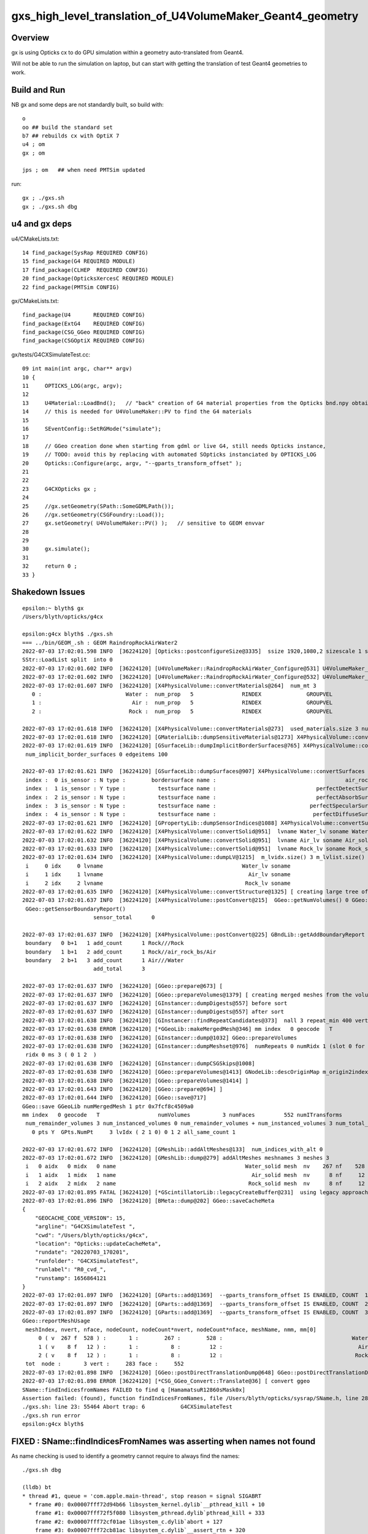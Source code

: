gxs_high_level_translation_of_U4VolumeMaker_Geant4_geometry
=============================================================

Overview
----------

gx is using Opticks cx to do GPU simulation within a geometry auto-translated from Geant4. 

Will not be able to run the simulation on laptop, but can start with getting the translation 
of test Geant4 geometries to work.


Build and Run
---------------

NB gx and some deps are not standardly built, so build with::

    o
    oo ## build the standard set 
    b7 ## rebuilds cx with OptiX 7
    u4 ; om 
    gx ; om 

    jps ; om   ## when need PMTSim updated 


run::

    gx ; ./gxs.sh 
    gx ; ./gxs.sh dbg 



u4 and gx deps
-----------------

u4/CMakeLists.txt::

     14 find_package(SysRap REQUIRED CONFIG)
     15 find_package(G4 REQUIRED MODULE)
     17 find_package(CLHEP  REQUIRED CONFIG)
     20 find_package(OpticksXercesC REQUIRED MODULE)
     22 find_package(PMTSim CONFIG)

gx/CMakeLists.txt::

    find_package(U4       REQUIRED CONFIG)
    find_package(ExtG4    REQUIRED CONFIG)
    find_package(CSG_GGeo REQUIRED CONFIG)
    find_package(CSGOptiX REQUIRED CONFIG)

gx/tests/G4CXSimulateTest.cc::

     09 int main(int argc, char** argv)
     10 {
     11     OPTICKS_LOG(argc, argv);
     12 
     13     U4Material::LoadBnd();   // "back" creation of G4 material properties from the Opticks bnd.npy obtained from SSim::Load 
     14     // this is needed for U4VolumeMaker::PV to find the G4 materials
     15 
     16     SEventConfig::SetRGMode("simulate");
     17 
     18     // GGeo creation done when starting from gdml or live G4, still needs Opticks instance,  
     19     // TODO: avoid this by replacing with automated SOpticks instanciated by OPTICKS_LOG
     20     Opticks::Configure(argc, argv, "--gparts_transform_offset" );
     21 
     22 
     23     G4CXOpticks gx ;
     24 
     25     //gx.setGeometry(SPath::SomeGDMLPath()); 
     26     //gx.setGeometry(CSGFoundry::Load()); 
     27     gx.setGeometry( U4VolumeMaker::PV() );   // sensitive to GEOM envvar
     28 
     29 
     30     gx.simulate();
     31 
     32     return 0 ;
     33 }



Shakedown Issues
--------------------

::

    epsilon:~ blyth$ gx
    /Users/blyth/opticks/g4cx

    epsilon:g4cx blyth$ ./gxs.sh 
    === ../bin/GEOM_.sh : GEOM RaindropRockAirWater2
    2022-07-03 17:02:01.598 INFO  [36224120] [Opticks::postconfigureSize@3335]  ssize 1920,1080,2 sizescale 1 sz uvec4(1920, 1080, 2, 0) ssz uvec4(1920, 1080, 2, 0)
    SStr::LoadList split  into 0
    2022-07-03 17:02:01.602 INFO  [36224120] [U4VolumeMaker::RaindropRockAirWater_Configure@531] U4VolumeMaker_RaindropRockAirWater_HALFSIDE 100
    2022-07-03 17:02:01.602 INFO  [36224120] [U4VolumeMaker::RaindropRockAirWater_Configure@532] U4VolumeMaker_RaindropRockAirWater_FACTOR 1
    2022-07-03 17:02:01.607 INFO  [36224120] [X4PhysicalVolume::convertMaterials@264]  num_mt 3
       0 :                          Water :  num_prop   5               RINDEX              GROUPVEL              RAYLEIGH             ABSLENGTH        REEMISSIONPROB 
       1 :                            Air :  num_prop   5               RINDEX              GROUPVEL              RAYLEIGH             ABSLENGTH        REEMISSIONPROB 
       2 :                           Rock :  num_prop   5               RINDEX              GROUPVEL              RAYLEIGH             ABSLENGTH        REEMISSIONPROB 

    2022-07-03 17:02:01.618 INFO  [36224120] [X4PhysicalVolume::convertMaterials@273]  used_materials.size 3 num_material_with_efficiency 0
    2022-07-03 17:02:01.618 INFO  [36224120] [GMaterialLib::dumpSensitiveMaterials@1273] X4PhysicalVolume::convertMaterials num_sensitive_materials 0
    2022-07-03 17:02:01.619 INFO  [36224120] [GSurfaceLib::dumpImplicitBorderSurfaces@765] X4PhysicalVolume::convertSurfaces
     num_implicit_border_surfaces 0 edgeitems 100

    2022-07-03 17:02:01.621 INFO  [36224120] [GSurfaceLib::dumpSurfaces@907] X4PhysicalVolume::convertSurfaces num_surfaces 5 edgeitems 100
     index :  0 is_sensor : N type :        bordersurface name :                                        air_rock_bs bpv1 air_pv bpv2 rock_pv .
     index :  1 is_sensor : Y type :          testsurface name :                               perfectDetectSurface .
     index :  2 is_sensor : N type :          testsurface name :                               perfectAbsorbSurface .
     index :  3 is_sensor : N type :          testsurface name :                             perfectSpecularSurface .
     index :  4 is_sensor : N type :          testsurface name :                              perfectDiffuseSurface .
    2022-07-03 17:02:01.621 INFO  [36224120] [GPropertyLib::dumpSensorIndices@1088] X4PhysicalVolume::convertSurfaces  NumSensorIndices 1 ( 1  ) 
    2022-07-03 17:02:01.622 INFO  [36224120] [X4PhysicalVolume::convertSolid@951]  lvname Water_lv soname Water_solid [--x4skipsolidname] n
    2022-07-03 17:02:01.632 INFO  [36224120] [X4PhysicalVolume::convertSolid@951]  lvname Air_lv soname Air_solid [--x4skipsolidname] n
    2022-07-03 17:02:01.633 INFO  [36224120] [X4PhysicalVolume::convertSolid@951]  lvname Rock_lv soname Rock_solid [--x4skipsolidname] n
    2022-07-03 17:02:01.634 INFO  [36224120] [X4PhysicalVolume::dumpLV@1215]  m_lvidx.size() 3 m_lvlist.size() 3 edgeitems 100
     i     0 idx     0 lvname                                           Water_lv soname                                        Water_solid
     i     1 idx     1 lvname                                             Air_lv soname                                          Air_solid
     i     2 idx     2 lvname                                            Rock_lv soname                                         Rock_solid
    2022-07-03 17:02:01.635 INFO  [36224120] [X4PhysicalVolume::convertStructure@1325] [ creating large tree of GVolume instances
    2022-07-03 17:02:01.637 INFO  [36224120] [X4PhysicalVolume::postConvert@215]  GGeo::getNumVolumes() 0 GGeo::getNumSensorVolumes() 0
     GGeo::getSensorBoundaryReport() 
                          sensor_total      0

    2022-07-03 17:02:01.637 INFO  [36224120] [X4PhysicalVolume::postConvert@225] GBndLib::getAddBoundaryReport edgeitems 100 num_boundary_add 3
     boundary   0 b+1   1 add_count      1 Rock///Rock
     boundary   1 b+1   2 add_count      1 Rock//air_rock_bs/Air
     boundary   2 b+1   3 add_count      1 Air///Water
                          add_total      3

    2022-07-03 17:02:01.637 INFO  [36224120] [GGeo::prepare@673] [
    2022-07-03 17:02:01.637 INFO  [36224120] [GGeo::prepareVolumes@1379] [ creating merged meshes from the volume tree 
    2022-07-03 17:02:01.637 INFO  [36224120] [GInstancer::dumpDigests@557] before sort
    2022-07-03 17:02:01.637 INFO  [36224120] [GInstancer::dumpDigests@557] after sort
    2022-07-03 17:02:01.638 INFO  [36224120] [GInstancer::findRepeatCandidates@373]  nall 3 repeat_min 400 vertex_min 0 num_repcan 0
    2022-07-03 17:02:01.638 ERROR [36224120] [*GGeoLib::makeMergedMesh@346] mm index   0 geocode   T                  numVolumes          3 numFaces         552 numITransforms           0 numITransforms*numVolumes           0 GParts N GPts Y
    2022-07-03 17:02:01.638 INFO  [36224120] [GInstancer::dump@1032] GGeo::prepareVolumes
    2022-07-03 17:02:01.638 INFO  [36224120] [GInstancer::dumpMeshset@976]  numRepeats 0 numRidx 1 (slot 0 for global non-instanced) 
     ridx 0 ms 3 ( 0 1 2  ) 
    2022-07-03 17:02:01.638 INFO  [36224120] [GInstancer::dumpCSGSkips@1008] 
    2022-07-03 17:02:01.638 INFO  [36224120] [GGeo::prepareVolumes@1413] GNodeLib::descOriginMap m_origin2index.size 3
    2022-07-03 17:02:01.638 INFO  [36224120] [GGeo::prepareVolumes@1414] ]
    2022-07-03 17:02:01.643 INFO  [36224120] [GGeo::prepare@694] ]
    2022-07-03 17:02:01.644 INFO  [36224120] [GGeo::save@717] 
    GGeo::save GGeoLib numMergedMesh 1 ptr 0x7fcf8c4509a0
    mm index   0 geocode   T                  numVolumes          3 numFaces         552 numITransforms           1 numITransforms*numVolumes           3 GParts N GPts Y
     num_remainder_volumes 3 num_instanced_volumes 0 num_remainder_volumes + num_instanced_volumes 3 num_total_faces 552 num_total_faces_woi 552 (woi:without instancing) 
       0 pts Y  GPts.NumPt     3 lvIdx ( 2 1 0) 0 1 2 all_same_count 1

    2022-07-03 17:02:01.672 INFO  [36224120] [GMeshLib::addAltMeshes@133]  num_indices_with_alt 0
    2022-07-03 17:02:01.672 INFO  [36224120] [GMeshLib::dump@279] addAltMeshes meshnames 3 meshes 3
     i   0 aidx   0 midx   0 name                                        Water_solid mesh  nv    267 nf    528
     i   1 aidx   1 midx   1 name                                          Air_solid mesh  nv      8 nf     12
     i   2 aidx   2 midx   2 name                                         Rock_solid mesh  nv      8 nf     12
    2022-07-03 17:02:01.895 FATAL [36224120] [*GScintillatorLib::legacyCreateBuffer@231]  using legacy approach, avoid this by GScintillatorLib::setGeant4InterpolatedICDF  
    2022-07-03 17:02:01.896 INFO  [36224120] [BMeta::dump@202] GGeo::saveCacheMeta
    {
        "GEOCACHE_CODE_VERSION": 15,
        "argline": "G4CXSimulateTest ",
        "cwd": "/Users/blyth/opticks/g4cx",
        "location": "Opticks::updateCacheMeta",
        "rundate": "20220703_170201",
        "runfolder": "G4CXSimulateTest",
        "runlabel": "R0_cvd_",
        "runstamp": 1656864121
    }
    2022-07-03 17:02:01.897 INFO  [36224120] [GParts::add@1369]  --gparts_transform_offset IS ENABLED, COUNT  1 ridx 0 tranOffset 0
    2022-07-03 17:02:01.897 INFO  [36224120] [GParts::add@1369]  --gparts_transform_offset IS ENABLED, COUNT  2 ridx 0 tranOffset 1
    2022-07-03 17:02:01.897 INFO  [36224120] [GParts::add@1369]  --gparts_transform_offset IS ENABLED, COUNT  3 ridx 0 tranOffset 2
    GGeo::reportMeshUsage
     meshIndex, nvert, nface, nodeCount, nodeCount*nvert, nodeCount*nface, meshName, nmm, mm[0] 
         0 ( v  267 f  528 ) :       1 :        267 :        528 :                                        Water_solid :  1 :    0
         1 ( v    8 f   12 ) :       1 :          8 :         12 :                                          Air_solid :  1 :    0
         2 ( v    8 f   12 ) :       1 :          8 :         12 :                                         Rock_solid :  1 :    0
     tot  node :       3 vert :     283 face :     552
    2022-07-03 17:02:01.898 INFO  [36224120] [GGeo::postDirectTranslationDump@648] GGeo::postDirectTranslationDump NOT --dumpsensor numSensorVolumes 0
    2022-07-03 17:02:01.898 ERROR [36224120] [*CSG_GGeo_Convert::Translate@36] [ convert ggeo 
    SName::findIndicesfromNames FAILED to find q [HamamatsuR12860sMask0x]
    Assertion failed: (found), function findIndicesFromNames, file /Users/blyth/opticks/sysrap/SName.h, line 280.
    ./gxs.sh: line 23: 55464 Abort trap: 6           G4CXSimulateTest
    ./gxs.sh run error
    epsilon:g4cx blyth$ 


FIXED : SName::findIndicesFromNames was asserting when names not found 
-------------------------------------------------------------------------

As name checking is used to identify a geometry cannot require to always find the names::

    ./gxs.sh dbg 

    (lldb) bt
    * thread #1, queue = 'com.apple.main-thread', stop reason = signal SIGABRT
      * frame #0: 0x00007fff72d94b66 libsystem_kernel.dylib`__pthread_kill + 10
        frame #1: 0x00007fff72f5f080 libsystem_pthread.dylib`pthread_kill + 333
        frame #2: 0x00007fff72cf01ae libsystem_c.dylib`abort + 127
        frame #3: 0x00007fff72cb81ac libsystem_c.dylib`__assert_rtn + 320
        frame #4: 0x000000010ad7f91d libSysRap.dylib`SName::findIndicesFromNames(this=0x000000010b7905d0, idxs=size=0, qq=size=3) const at SName.h:280
        frame #5: 0x000000010ad7f60d libSysRap.dylib`SName::hasNames(this=0x000000010b7905d0, qq=size=3) const at SName.h:300
        frame #6: 0x000000010ad7ef02 libSysRap.dylib`SName::hasNames(this=0x000000010b7905d0, qq_="HamamatsuR12860sMask0x,HamamatsuR12860_PMT_20inch,NNVTMCPPMT_PMT_20inch", delim=',') const at SName.h:295
        frame #7: 0x000000010ad7f41c libSysRap.dylib`SGeoConfig::GeometrySpecificSetup(id=0x000000010b7905d0) at SGeoConfig.cc:170
        frame #8: 0x00000001064e5321 libCSG_GGeo.dylib`CSG_GGeo_Convert::init(this=0x00007ffeefbfe4a8) at CSG_GGeo_Convert.cc:86
        frame #9: 0x00000001064e5191 libCSG_GGeo.dylib`CSG_GGeo_Convert::CSG_GGeo_Convert(this=0x00007ffeefbfe4a8, foundry_=0x000000010b7909f0, ggeo_=0x000000010b7647e0) at CSG_GGeo_Convert.cc:73
        frame #10: 0x00000001064e38a5 libCSG_GGeo.dylib`CSG_GGeo_Convert::CSG_GGeo_Convert(this=0x00007ffeefbfe4a8, foundry_=0x000000010b7909f0, ggeo_=0x000000010b7647e0) at CSG_GGeo_Convert.cc:67
        frame #11: 0x00000001064e342d libCSG_GGeo.dylib`CSG_GGeo_Convert::Translate(ggeo=0x000000010b7647e0) at CSG_GGeo_Convert.cc:37
        frame #12: 0x0000000100142a99 libG4CX.dylib`G4CXOpticks::setGeometry(this=0x00007ffeefbfe708, gg_=0x000000010b7647e0) at G4CXOpticks.cc:38
        frame #13: 0x0000000100142a68 libG4CX.dylib`G4CXOpticks::setGeometry(this=0x00007ffeefbfe708, world=0x000000010b7636c0) at G4CXOpticks.cc:33
        frame #14: 0x000000010002c569 G4CXSimulateTest`main(argc=1, argv=0x00007ffeefbfe798) at G4CXSimulateTest.cc:27
        frame #15: 0x00007fff72c44015 libdyld.dylib`start + 1
        frame #16: 0x00007fff72c44015 libdyld.dylib`start + 1
    (lldb) 
    (lldb) f 8
    frame #8: 0x00000001064e5321 libCSG_GGeo.dylib`CSG_GGeo_Convert::init(this=0x00007ffeefbfe4a8) at CSG_GGeo_Convert.cc:86
       83  	    ggeo->getMergedMeshLabels(foundry->mmlabel); 
       84  	    // boundary names now travel with the NP bnd.names 
       85  	
    -> 86  	    SGeoConfig::GeometrySpecificSetup(foundry->id);
       87  	
       88  	    const char* cxskiplv = SGeoConfig::CXSkipLV() ; 
       89  	    const char* cxskiplv_idxlist = SGeoConfig::CXSkipLV_IDXList() ;  
    (lldb) p foundry->id
    (SName *) $0 = 0x000000010b7905d0
    (lldb) 


    (lldb) f 7
    frame #7: 0x000000010ad7f41c libSysRap.dylib`SGeoConfig::GeometrySpecificSetup(id=0x000000010b7905d0) at SGeoConfig.cc:170
       167 	void SGeoConfig::GeometrySpecificSetup(const SName* id)  // static
       168 	{
       169 	    const char* JUNO_names = "HamamatsuR12860sMask0x,HamamatsuR12860_PMT_20inch,NNVTMCPPMT_PMT_20inch" ;  
    -> 170 	    bool JUNO_detected = id->hasNames(JUNO_names); 
       171 	    LOG(info) << " JUNO_detected " << JUNO_detected ; 
       172 	    if(JUNO_detected)
       173 	    {
    (lldb) 

    (lldb) f 5
    frame #5: 0x000000010ad7f60d libSysRap.dylib`SName::hasNames(this=0x000000010b7905d0, qq=size=3) const at SName.h:300
       297 	inline bool SName::hasNames( const std::vector<std::string>& qq ) const 
       298 	{
       299 	    std::vector<unsigned> idxs ; 
    -> 300 	    findIndicesFromNames(idxs, qq); 
       301 	    bool has_all = qq.size() == idxs.size() ; 
       302 	    return has_all ; 
       303 	}
    (lldb) 



FIXED : issue : QScint tripped up by test geometry without any scintillator
---------------------------------------------------------------------------------

::

    lldb) bt
    * thread #1, queue = 'com.apple.main-thread', stop reason = signal SIGABRT
      * frame #0: 0x00007fff72d94b66 libsystem_kernel.dylib`__pthread_kill + 10
        frame #1: 0x00007fff72f5f080 libsystem_pthread.dylib`pthread_kill + 333
        frame #2: 0x00007fff72cf01ae libsystem_c.dylib`abort + 127
        frame #3: 0x00007fff72cb81ac libsystem_c.dylib`__assert_rtn + 320
        frame #4: 0x000000010a9b18cf libQUDARap.dylib`QScint::MakeScintTex(src=0x000000010c192b00, hd_factor=20) at QScint.cc:82
        frame #5: 0x000000010a9b17d2 libQUDARap.dylib`QScint::QScint(this=0x000000010c192ad0, icdf=0x000000010b60c790, hd_factor=20) at QScint.cc:39
        frame #6: 0x000000010a9b2063 libQUDARap.dylib`QScint::QScint(this=0x000000010c192ad0, icdf=0x000000010b60c790, hd_factor=20) at QScint.cc:42
        frame #7: 0x000000010a8f83ab libQUDARap.dylib`QSim::UploadComponents(ssim=0x000000010c110d00) at QSim.cc:118
        frame #8: 0x00000001069091d8 libCSGOptiX.dylib`CSGOptiX::InitSim(ssim=0x000000010c110d00) at CSGOptiX.cc:154
        frame #9: 0x00000001069099dc libCSGOptiX.dylib`CSGOptiX::Create(fd=0x000000010c111da0) at CSGOptiX.cc:172
        frame #10: 0x0000000100142ad9 libG4CX.dylib`G4CXOpticks::setGeometry(this=0x00007ffeefbfe708, fd_=0x000000010c111da0) at G4CXOpticks.cc:44
        frame #11: 0x0000000100142aaa libG4CX.dylib`G4CXOpticks::setGeometry(this=0x00007ffeefbfe708, gg_=0x000000010b799c10) at G4CXOpticks.cc:39
        frame #12: 0x0000000100142a68 libG4CX.dylib`G4CXOpticks::setGeometry(this=0x00007ffeefbfe708, world=0x000000010b798af0) at G4CXOpticks.cc:33
        frame #13: 0x000000010002c569 G4CXSimulateTest`main(argc=1, argv=0x00007ffeefbfe798) at G4CXSimulateTest.cc:27
        frame #14: 0x00007fff72c44015 libdyld.dylib`start + 1
        frame #15: 0x00007fff72c44015 libdyld.dylib`start + 1
    (lldb) 


Need cleaner way to cope with no scint::

    2022-07-03 17:39:14.013 ERROR [16606] [*CSG_GGeo_Convert::Translate@53] ] convert ggeo 
    2022-07-03 17:39:14.014 ERROR [16606] [*CSGFoundry::getOriginCFBase@2027]  CAUTION HOW YOU USE THIS : MISUSE CAN EASILY LEAD TO INCONSISTENCY BETWEEN RESULTS AND GEOMETRY 
    2022-07-03 17:39:14.014 INFO  [16606] [*CSGOptiX::Create@169] fd.descBase CSGFoundry.descBase  CFBase - OriginCFBase -
    fd.descBase 2022-07-03 17:39:14.015 ERROR [16606] [*CSGFoundry::getOriginCFBase@2027]  CAUTION HOW YOU USE THIS : MISUSE CAN EASILY LEAD TO INCONSISTENCY BETWEEN RESULTS AND GEOMETRY 
    CSGFoundry.descBase  CFBase - OriginCFBase -
    2022-07-03 17:39:15.462 FATAL [16606] [*QScint::MakeScintTex@83]  unexpected shape of src (0, 4096, 1, )
    Assertion failed: (expected_shape), function MakeScintTex, file /Users/blyth/opticks/qudarap/QScint.cc, line 85.
    ./gxs.sh: line 23:  2769 Abort trap: 6           G4CXSimulateTest
    ./gxs.sh run error
    epsilon:g4cx blyth$ 


HMM where does SSim come from::

    148 void CSGOptiX::InitSim( const SSim* ssim  )
    149 {
    150     if(SEventConfig::IsRGModeRender()) return ;
    151     if(ssim == nullptr) LOG(fatal) << "simulate/simtrace modes require SSim/QSim setup" ;
    152     assert(ssim);
    153 
    154     QSim::UploadComponents(ssim);
    155 
    156     QSim* sim = new QSim ;
    157     LOG(info) << sim->desc() ;
    158 }

Coming from fd->sim::

    167 CSGOptiX* CSGOptiX::Create(CSGFoundry* fd )
    168 {
    169     LOG(info) << "fd.descBase " << ( fd ? fd->descBase() : "-" ) ;
    170     std::cout << "fd.descBase " << ( fd ? fd->descBase() : "-" ) << std::endl ;
    171 
    172     InitSim(fd->sim);
    173     InitGeo(fd);
    174 
    175     CSGOptiX* cx = new CSGOptiX(fd) ;
    176 
    177     QSim* qs = QSim::Get() ;
    178 
    179     qs->setLauncher(cx);
    180 
    181     QEvent* event = qs->event ;
    182     event->setMeta( fd->meta.c_str() );
    183 
    184     // DONE: setup QEvent as SCompProvider of NP arrays allowing SEvt to drive QEvent download
    185     return cx ;
    186 }

::

     35 void G4CXOpticks::setGeometry(const GGeo* gg_)
     36 {
     37     gg = gg_ ;
     38     CSGFoundry* fd_ = CSG_GGeo_Convert::Translate(gg) ;
     39     setGeometry(fd_);
     40 }
     41 void G4CXOpticks::setGeometry(CSGFoundry* fd_)
     42 {
     43     fd = fd_ ;
     44     cx = CSGOptiX::Create(fd);
     45     qs = cx->sim ;
     46 }


Find where SSim coming from in translation::

    epsilon:opticks blyth$ opticks-f SSim | grep -v sysrap
    ./CSGOptiX/CSGOptiX.h:struct SSim ; 
    ./CSGOptiX/CSGOptiX.h:    static void InitSim( const SSim* ssim ); 
    ./CSGOptiX/tests/CSGOptiXSimulateTest.cc:with standard CFBASE basis CSGFoundry/SSim input arrays. 
    ./CSGOptiX/tests/CSGOptiXSimulateTest.cc:Notice that the standard SSim input arrays are loaded without the corresponding standard geometry
    ./CSGOptiX/tests/CSGOptiXSimulateTest.cc:using the intentional arms length (SSim subdirectory/NPFold) relationship between CSGFoundry and SSim. 
    ./CSGOptiX/tests/CSGOptiXSimulateTest.cc:#include "SSim.hh"
    ./CSGOptiX/tests/CSGOptiXSimulateTest.cc:    const SSim* ssim = SSim::Load() ;  // standard $CFBase/CSGFoundry/SSim
    ./CSGOptiX/tests/CSGOptiXSimulateTest.cc:    fdl->setOverrideSim(ssim);    // local geometry with standard SSim inputs 
    ./CSGOptiX/tests/CXRaindropTest.cc:#include "SSim.hh"
    ./CSGOptiX/tests/CXRaindropTest.cc:    SSim* ssim = SSim::Load();
    ./CSGOptiX/tests/CXRaindropTest.cc:    ssim->save("$CFBASE_LOCAL/CSGFoundry/SSim" ); // DIRTY: FOR PYTHON CONSUMPTION
    ./CSGOptiX/tests/CXRaindropTest.cc:    CSGOptiX* cx = CSGOptiX::Create(fdl); // encumbent SSim used for QSim setup in here 
    ./CSGOptiX/tests/CSGOptiXSimTest.cc:    CSGFoundry* fd = CSGFoundry::Load() ;  // standard OPTICKS_KEY CFBase/CSGFoundry geometry and SSim
    ./CSGOptiX/tests/CSGOptiXSimtraceTest.cc:#include "SSim.hh"
    ./CSGOptiX/CSGOptiX.cc:void CSGOptiX::InitSim( const SSim* ssim  )
    ./CSGOptiX/CSGOptiX.cc:    if(ssim == nullptr) LOG(fatal) << "simulate/simtrace modes require SSim/QSim setup" ;
    ./CSGOptiX/cxsim.sh:cxsim.sh : CSGOptiXSimTest : standard geometry and SSim inputs 
    ./CSG/CSGFoundry.h:struct SSim ; 
    ./CSG/CSGFoundry.h:    void setOverrideSim( const SSim* ssim ); 
    ./CSG/CSGFoundry.h:    const SSim* getSim() const ; 
    ./CSG/CSGFoundry.h:    const SSim* sim ; 
    ./CSG/CSGFoundry.py:class SSim(NPFold):
    ./CSG/CSGFoundry.py:        sim = cls(fold=os.path.join(simbase, "SSim"))  
    ./CSG/CSGFoundry.py:        self.sim = SSim.Load(fold)
    ./CSG/CSGFoundry.cc:#include "SSim.hh"
    ./CSG/CSGFoundry.cc:#include "SSim.hh"
    ./CSG/CSGFoundry.cc:    sim(SSim::Create()),
    ./CSG/CSGFoundry.cc:    mismatch += SSim::Compare( a->sim, b->sim, true ); 
    ./CSG/CSGFoundry.cc:        LOG(fatal) << " SSim::save " << dir ;  
    ./CSG/CSGFoundry.cc:        sim->save(dir, "SSim");  
    ./CSG/CSGFoundry.cc:        LOG(fatal) << " CANNOT SSim::save AS sim null " ;  
    ./CSG/CSGFoundry.cc:    sim = NP::Exists(dir, "SSim") ? SSim::Load(dir, "SSim") : nullptr ; 
    ./CSG/CSGFoundry.cc:    // pass the SSim pointer from the loaded src instance, 
    ./CSG/CSGFoundry.cc:    // overriding the empty dst SSim instance 
    ./CSG/CSGFoundry.cc:void CSGFoundry::setOverrideSim( const SSim* override_sim )
    ./CSG/CSGFoundry.cc:const SSim* CSGFoundry::getSim() const 
    ./ggeo/GGeo.hh:struct SSim ; 
    ./ggeo/GGeo.hh:        void convertSim_BndLib(SSim* sim) const ; 
    ./ggeo/GGeo.hh:        void convertSim_ScintillatorLib(SSim* sim) const ; 
    ./ggeo/GGeo.hh:        void convertSim_Prop(SSim* sim) const ; 
    ./ggeo/GGeo.hh:        void convertSim_MultiFilm(SSim* sim) const ; 
    ./ggeo/GGeo.cc:#include "SSim.hh"
    ./ggeo/GGeo.cc:    SSim* sim = SSim::Get();
    ./ggeo/GGeo.cc:    if(sim == nullptr) LOG(fatal) << "SSim should have been created by CSGFoundry::CSGFoundry " ; 
    ./ggeo/GGeo.cc:void GGeo::convertSim_BndLib(SSim* sim) const 
    ./ggeo/GGeo.cc:        sim->add(SSim::BND, bnd ); 
    ./ggeo/GGeo.cc:        sim->add(SSim::OPTICAL, optical ); 
    ./ggeo/GGeo.cc:void GGeo::convertSim_ScintillatorLib(SSim* sim) const 
    ./ggeo/GGeo.cc:    sim->add(SSim::ICDF, icdf); 
    ./ggeo/GGeo.cc:void GGeo::convertSim_Prop(SSim* sim) const 
    ./ggeo/GGeo.cc:    sim->add(SSim::PROPCOM, propcom); 
    ./ggeo/GGeo.cc:void GGeo::convertSim_MultiFilm(SSim* sim) const 
    ./ggeo/GGeo.cc:        sim->add(SSim::MULTIFILM, multifilm ); 
    ./qudarap/tests/QSimTest.cc:#include "SSim.hh"
    ./qudarap/tests/QSimTest.cc:    SSim* ssim = SSim::Load(); 
    ./qudarap/tests/QPrdTest.cc:    NP* bnd = NP::Load(cfbase, "CSGFoundry/SSim/bnd.npy"); 
    ./qudarap/tests/QSimWithEventTest.cc:#include "SSim.hh"
    ./qudarap/tests/QSimWithEventTest.cc:    const SSim* ssim = SSim::Load(); 
    ./qudarap/tests/QBndTest.cc:#include "SSim.hh"
    ./qudarap/tests/QBndTest.cc:    NP* bnd = NP::Load(cfbase, "CSGFoundry/SSim/bnd.npy"); 
    ./qudarap/tests/QOpticalTest.cc:    bool exists = NP::Exists(cfbase, "CSGFoundry/SSim/optical.npy") ; 
    ./qudarap/tests/QOpticalTest.cc:    NP* optical = exists ? NP::Load(cfbase, "CSGFoundry/SSim/optical.npy") : nullptr ; 
    ./qudarap/QDebug.cc:         << " TO FIX THIS YOU PROBABLY NEED TO RERUN THE GEOMETRY CONVERSION TO UPDATE THE PERSISTED SSim IN CSGFoundry/SSim "
    ./qudarap/QBnd.hh:      as done in SSim::addFake_ 
    ./qudarap/QSim.hh:struct SSim ; 
    ./qudarap/QSim.hh:    static void UploadComponents(const SSim* ssim);   
    ./qudarap/QBnd.cc:#include "SSim.hh"
    ./qudarap/QBnd.cc:    src(SSim::NarrowIfWide(buf)),
    ./qudarap/QSim.cc:#include "SSim.hh"
    ./qudarap/QSim.cc:void QSim::UploadComponents( const SSim* ssim  )
    ./qudarap/QSim.cc:    const NP* optical = ssim->get(SSim::OPTICAL); 
    ./qudarap/QSim.cc:    const NP* bnd = ssim->get(SSim::BND); 
    ./qudarap/QSim.cc:    const NP* propcom = ssim->get(SSim::PROPCOM); 
    ./qudarap/QSim.cc:    const NP* icdf = ssim->get(SSim::ICDF); 
    ./qudarap/QSim.cc:    const NP* multifilm = ssim->get(SSim::MULTIFILM); 
    ./u4/tests/U4RecorderTest.cc:    U4Material::LoadBnd();   // "back" creation of G4 material properties from the Opticks bnd.npy obtained from SSim::Load 
    ./u4/tests/U4MaterialTest.cc:#include "SSim.hh"
    ./u4/U4Material.cc:#include "SSim.hh"
    ./u4/U4Material.cc:Load the material properties from the SSim::get_bnd array using SBnd::getPropertyGroup 
    ./u4/U4Material.cc:    SSim* sim = SSim::Load(); 
    ./g4cx/tests/G4CXSimulateTest.cc:    U4Material::LoadBnd();   // "back" creation of G4 material properties from the Opticks bnd.npy obtained from SSim::Load 
    epsilon:opticks blyth$ 



SSim instanciated by CSGFoundry::CSGFoundry and populated by GGeo::convertSim::

    2334 void GGeo::convertSim() const
    2335 {
    2336     SSim* sim = SSim::Get();
    2337     if(sim == nullptr) LOG(fatal) << "SSim should have been created by CSGFoundry::CSGFoundry " ;
    2338     assert(sim);
    2339 
    2340     convertSim_BndLib(sim);
    2341     convertSim_ScintillatorLib(sim);
    2342     convertSim_Prop(sim);
    2343     convertSim_MultiFilm(sim);
    2344 }
    2345 

::

    2387 void GGeo::convertSim_ScintillatorLib(SSim* sim) const
    2388 {
    2389     GScintillatorLib* slib = getScintillatorLib();
    2390     NP* icdf = slib->getBuf();   // assuming 1 scintillator
    2391     
    2392     LOG(error) << " icdf " << ( icdf ? icdf->sstr() : "-" ) ; 
    2393     
    2394     sim->add(SSim::ICDF, icdf);
    2395 }   

::

    2022-07-03 17:51:25.391 ERROR [121677] [GGeo::convertSim_ScintillatorLib@2392]  icdf (0, 4096, 1, )


::

    198 /**
    199 GScintillatorLib::setGeant4InterpolatedICDF
    200 ---------------------------------------------
    201 
    202 Invoked from X4PhysicalVolume::createScintillatorGeant4InterpolatedICDF
    203 which trumps the ICDF from GScintillatorLib::legacyCreateBuffer
    204 
    205 **/
    206 
    207 void GScintillatorLib::setGeant4InterpolatedICDF( NPY<double>* g4icdf )
    208 {
    209     m_g4icdf = g4icdf ;
    210 }
    211 NPY<double>* GScintillatorLib::getGeant4InterpolatedICDF() const
    212 {
    213     return m_g4icdf ;
    214 }
    215 


     389 void X4PhysicalVolume::createScintillatorGeant4InterpolatedICDF()
     390 {
     391     unsigned num_scint = m_sclib->getNumRawOriginal() ;
     392     if( num_scint == 0 ) return ;
     393     //assert( num_scint == 1 ); 
     394 
     395     typedef GPropertyMap<double> PMAP ;
     396     PMAP* pmap_en = m_sclib->getRawOriginal(0u);
     397     assert( pmap_en );
     398     assert( pmap_en->hasOriginalDomain() );
     399 
     400     NPY<double>* slow_en = pmap_en->getProperty("SLOWCOMPONENT")->makeArray();
     401     NPY<double>* fast_en = pmap_en->getProperty("FASTCOMPONENT")->makeArray();
     402 
     403     //slow_en->save("/tmp/slow_en.npy"); 
     404     //fast_en->save("/tmp/fast_en.npy"); 
     405 
     406     X4Scintillation xs(slow_en, fast_en);
     407 
     408     unsigned num_bins = 4096 ;
     409     unsigned hd_factor = 20 ;
     410     const char* material_name = pmap_en->getName() ;
     411 
     412     NPY<double>* g4icdf = xs.createGeant4InterpolatedInverseCDF(num_bins, hd_factor, material_name ) ;
     413 
     414     LOG(info)
     415         << " num_scint " << num_scint
     416         << " slow_en " << slow_en->getShapeString()
     417         << " fast_en " << fast_en->getShapeString()
     418         << " num_bins " << num_bins
     419         << " hd_factor " << hd_factor
     420         << " material_name " << material_name
     421         << " g4icdf " << g4icdf->getShapeString()
     422         ;
     423 
     424     m_sclib->setGeant4InterpolatedICDF(g4icdf);   // trumps legacyCreateBuffer
     425     m_sclib->close();   // creates and sets "THE" buffer 
     426 }



Avoid the bad icdf shape by returning nullptr when no scintillator::

     
    .NPY<double>* GScintillatorLib::createBuffer()
     {
    -    return m_g4icdf ? m_g4icdf : legacyCreateBuffer() ; 
    +    //return m_g4icdf ? m_g4icdf : legacyCreateBuffer() ; 
    +    return m_g4icdf ; 
     }
     
     GItemList*  GScintillatorLib::createNames()
     {
    -    return m_g4icdf ? geant4ICDFCreateNames() : legacyCreateNames() ;  
    +    //return m_g4icdf ? geant4ICDFCreateNames() : legacyCreateNames() ;  
    +    return m_g4icdf ? geant4ICDFCreateNames() : nullptr ;  
     }



FIXED : issue : QEvent instanciated before SEvt, need to instanciate SEvt in main 
-------------------------------------------------------------------------------------

::

    (lldb) bt
    * thread #1, queue = 'com.apple.main-thread', stop reason = signal SIGABRT
      * frame #0: 0x00007fff6a490b66 libsystem_kernel.dylib`__pthread_kill + 10
        frame #1: 0x00007fff6a65b080 libsystem_pthread.dylib`pthread_kill + 333
        frame #2: 0x00007fff6a3ec1ae libsystem_c.dylib`abort + 127
        frame #3: 0x00007fff6a3b41ac libsystem_c.dylib`__assert_rtn + 320
        frame #4: 0x000000010a91f017 libQUDARap.dylib`QEvent::init(this=0x000000010b609530) at QEvent.cc:88
        frame #5: 0x000000010a91ee76 libQUDARap.dylib`QEvent::QEvent(this=0x000000010b609530) at QEvent.cc:70
        frame #6: 0x000000010a91f1c5 libQUDARap.dylib`QEvent::QEvent(this=0x000000010b609530) at QEvent.cc:68
        frame #7: 0x000000010a8f87cf libQUDARap.dylib`QSim::QSim(this=0x000000010b609490) at QSim.cc:149
        frame #8: 0x000000010a8f8fe5 libQUDARap.dylib`QSim::QSim(this=0x000000010b609490) at QSim.cc:163
        frame #9: 0x0000000106909200 libCSGOptiX.dylib`CSGOptiX::InitSim(ssim=0x000000010d204490) at CSGOptiX.cc:156
        frame #10: 0x00000001069099dc libCSGOptiX.dylib`CSGOptiX::Create(fd=0x000000010d204a50) at CSGOptiX.cc:172
        frame #11: 0x0000000100142ad9 libG4CX.dylib`G4CXOpticks::setGeometry(this=0x00007ffeefbfe708, fd_=0x000000010d204a50) at G4CXOpticks.cc:44
        frame #12: 0x0000000100142aaa libG4CX.dylib`G4CXOpticks::setGeometry(this=0x00007ffeefbfe708, gg_=0x000000010b794230) at G4CXOpticks.cc:39
        frame #13: 0x0000000100142a68 libG4CX.dylib`G4CXOpticks::setGeometry(this=0x00007ffeefbfe708, world=0x000000010b792e10) at G4CXOpticks.cc:33
        frame #14: 0x000000010002c569 G4CXSimulateTest`main(argc=1, argv=0x00007ffeefbfe798) at G4CXSimulateTest.cc:27
        frame #15: 0x00007fff6a340015 libdyld.dylib`start + 1
        frame #16: 0x00007fff6a340015 libdyld.dylib`start + 1
    (lldb) f 4
    frame #4: 0x000000010a91f017 libQUDARap.dylib`QEvent::init(this=0x000000010b609530) at QEvent.cc:88
       85  	{
       86  	    if(!sev) LOG(fatal) << "QEvent instanciated before SEvt instanciated : this is not going to fly " ; 
       87  	
    -> 88  	    assert(sev); 
       89  	    assert(evt); 
       90  	    assert(selector); 
       91  	
    (lldb) 



FIXED : issue : no gensteps : need to set OPTICKS_INPUT_PHOTON SEventConfig or envvar
---------------------------------------------------------------------------------------

::

    N[blyth@localhost g4cx]$ ./gxs.sh dbg

    2022-07-04 03:22:42.174 INFO  [284805] [SBT::checkHitgroup@907]  num_sbt (sbt.hitgroupRecordCount) 3 num_solid 1 num_prim 3
    2022-07-04 03:22:42.174 INFO  [284805] [SBT::createGeom@109] ]
    2022-07-04 03:22:42.175 INFO  [284805] [SBT::getAS@584]  spec i0 c i idx 0
    2022-07-04 03:22:42.175 FATAL [284805] [QEvent::setGenstep@151] Must SEvt::AddGenstep before calling QEvent::setGenstep 
    2022-07-04 03:22:42.175 ERROR [284805] [QSim::simulate@228]  QEvent::setGenstep ERROR : no gensteps collected : will skip cx.simulate 


Despite starting from a Geant4 geometry this test needs to follow  
aspects from the cx/cxs_raindrop.sh 

However the setup of input photon running is common to both contexts, being done in SEventConfig + SEvt. 


issue : QEvent null
---------------------

::

    2022-07-04 03:54:20.956 INFO  [301410] [SBT::createGeom@109] ]
    2022-07-04 03:54:20.956 INFO  [301410] [SBT::getAS@584]  spec i0 c i idx 0

    Program received signal SIGSEGV, Segmentation fault.
    0x00007fffec5b2caa in QEvent::setGenstep (this=0x0, gs_=0x211e930) at /data/blyth/junotop/opticks/qudarap/QEvent.cc:158
    158	    gs = gs_ ; 
    Missing separate debuginfos, use: debuginfo-install bzip2-libs-1.0.6-13.el7.x86_64 cyrus-sasl-lib-2.1.26-23.el7.x86_64 expat-2.1.0-10.el7_3.x86_64 freetype-2.8-12.el7_6.1.x86_64 glibc-2.17-307.el7.1.x86_64 keyutils-libs-1.5.8-3.el7.x86_64 krb5-libs-1.15.1-37.el7_6.x86_64 libICE-1.0.9-9.el7.x86_64 libSM-1.2.2-2.el7.x86_64 libX11-1.6.7-4.el7_9.x86_64 libXau-1.0.8-2.1.el7.x86_64 libXext-1.3.3-3.el7.x86_64 libcom_err-1.42.9-13.el7.x86_64 libcurl-7.29.0-59.el7_9.1.x86_64 libicu-50.2-4.el7_7.x86_64 libidn-1.28-4.el7.x86_64 libpng-1.5.13-7.el7_2.x86_64 libselinux-2.5-14.1.el7.x86_64 libssh2-1.8.0-3.el7.x86_64 libuuid-2.23.2-59.el7_6.1.x86_64 libxcb-1.13-1.el7.x86_64 nspr-4.19.0-1.el7_5.x86_64 nss-3.36.0-7.1.el7_6.x86_64 nss-softokn-freebl-3.36.0-5.el7_5.x86_64 nss-util-3.36.0-1.1.el7_6.x86_64 openldap-2.4.44-25.el7_9.x86_64 openssl-libs-1.0.2k-24.el7_9.x86_64 pcre-8.32-17.el7.x86_64 zlib-1.2.7-18.el7.x86_64
    (gdb) bt
    #0  0x00007fffec5b2caa in QEvent::setGenstep (this=0x0, gs_=0x211e930) at /data/blyth/junotop/opticks/qudarap/QEvent.cc:158
    #1  0x00007fffec5b2c52 in QEvent::setGenstep (this=0x0) at /data/blyth/junotop/opticks/qudarap/QEvent.cc:153
    #2  0x00007fffec5a3b50 in QSim::simulate (this=0x2156e70) at /data/blyth/junotop/opticks/qudarap/QSim.cc:227
    #3  0x00007ffff7bb71a8 in G4CXOpticks::simulate (this=0x7fffffff5660) at /data/blyth/junotop/opticks/g4cx/G4CXOpticks.cc:58
    #4  0x000000000040a393 in main (argc=1, argv=0x7fffffff5b38) at /data/blyth/junotop/opticks/g4cx/tests/G4CXSimulateTest.cc:31
    (gdb) f 4
    #4  0x000000000040a393 in main (argc=1, argv=0x7fffffff5b38) at /data/blyth/junotop/opticks/g4cx/tests/G4CXSimulateTest.cc:31
    31	    gx.simulate(); 
    (gdb) f 3
    #3  0x00007ffff7bb71a8 in G4CXOpticks::simulate (this=0x7fffffff5660) at /data/blyth/junotop/opticks/g4cx/G4CXOpticks.cc:58
    58	    qs->simulate(); 
    (gdb) f 2
    #2  0x00007fffec5a3b50 in QSim::simulate (this=0x2156e70) at /data/blyth/junotop/opticks/qudarap/QSim.cc:227
    227	   int rc = event->setGenstep(); 
    (gdb) f 1
    #1  0x00007fffec5b2c52 in QEvent::setGenstep (this=0x0) at /data/blyth/junotop/opticks/qudarap/QEvent.cc:153
    153	    return gs == nullptr ? -1 : setGenstep(gs) ; 
    (gdb) 

    (gdb) f 2
    #2  0x00007fffec5a3b50 in QSim::simulate (this=0x2156e70) at /data/blyth/junotop/opticks/qudarap/QSim.cc:227
    227	   int rc = event->setGenstep(); 
    (gdb) p event
    $1 = (QEvent *) 0x0
    (gdb) 


::

    167 CSGOptiX* CSGOptiX::Create(CSGFoundry* fd )
    168 {   
    169     LOG(info) << "fd.descBase " << ( fd ? fd->descBase() : "-" ) ;  
    170     std::cout << "fd.descBase " << ( fd ? fd->descBase() : "-" ) << std::endl ;
    171     
    172     InitSim(fd->sim);
    173     InitGeo(fd);
    174     
    175     CSGOptiX* cx = new CSGOptiX(fd) ;
    176     
    177     QSim* qs = QSim::Get() ;
    178     
    179     qs->setLauncher(cx);
    180     
    181     QEvent* event = qs->event ; 
    182     event->setMeta( fd->meta.c_str() );
    183     
    184     // DONE: setup QEvent as SCompProvider of NP arrays allowing SEvt to drive QEvent download
    185     return cx ;
    186 }


Hmm the QEvent was created within QSim, something is stomping on it, or have two QSim instances::

    2022-07-04 16:48:23.244 INFO  [312850] [QSim::UploadComponents@122]  multifilm null 
    2022-07-04 16:48:23.244 INFO  [312850] [QEvent::init@93]  QEvent::init calling SEvt::setCompProvider 
    2022-07-04 16:48:23.244 INFO  [312850] [QSim::QSim@164]  QSim::QSim instanciating QEvent 
    2022-07-04 16:48:23.244 INFO  [312850] [QSim::init@203] QSim sim->rngstate 0x7fffae000000 sim->base0x7fffbdc00000 sim->bnd 0x7fffbdc00800 sim->scint 0 sim->cerenkov 0x7fffbdc01000 sim 0x15a0580 d_sim 0x7fffbdc01400
    2022-07-04 16:48:23.244 INFO  [312850] [QSim::init@204] 

Two QSim, so the second lacks the event::

    2022-07-04 17:33:20.275 INFO  [319886] [CSGOptiX::init@255] ]
    2022-07-04 17:33:20.275 ERROR [319886] [QSim::simulate@227]  event null QSim.hh this 0x2156de0 INSTANCE 0x159fa10 QEvent.hh:event 0 qsim.h:sim 0x2156e00 qsim.h:d_sim 0x159f688 sim->rngstate 0x7fffbdc02000 sim->base 0xd80dc0 sim->bnd 0xd0 sim->scint 0x2156e00 sim->cerenkov 0x5



Suspected culprit id the OPTIX_VERSION switch maybe dealing with the wrong version of CSGOptiX header 
so cx->sim gives garbage pointer ? 

Despite this::

    2022-07-04 21:24:58.658 INFO  [434219] [main@26] G4CXOpticks::Desc CSGOptiX::Desc Version 7 PTXNAME CSGOptiX7 GEO_PTXNAME -

The problem could maifest from a macro not being there when using the header. 

Confirmed, the problem is avoided by adding the Dummy pointers in the OPTIX_VERSION macro branch::

    084 
     85 #if OPTIX_VERSION < 70000
     86     Six* six ;
     87     Dummy* dummy0 ;
     88     Dummy* dummy1 ;
     89 #else
     90     Ctx* ctx ;
     91     PIP* pip ;
     92     SBT* sbt ;
     93 #endif
     94 
     95     Frame* frame ;
     96     SMeta* meta ;
     97     double dt ;
     98 
     99     QSim*        sim ;
    100     QEvent*      event ;
    101 


HMM: this demonstates that having version macros that change members in commonly used headers 
should be avoided, as it then becomes necessary to ensure the same macros are defined
for all uses of that header otherwise get mismatch and wierd bugs from trying to access
some address as wrong pointer type. 

Although CSGOptiX.h does::

   #include <optix.h>

But the OPTIX_VERSION resulting from that depends on the CMake environment 
that b7 cooks up when building CX.

Do not particularly want uses of CX to need to do the same setup.  



shakedown : issue 1 : all getting absorbed : geometry or input photon issue ?
---------------------------------------------------------------------------------

::

    In [1]: t.seq[:,0]
    Out[1]: array([77, 77, 77, 77, 77, ..., 77, 77, 77, 77, 77], dtype=uint64)

    In [2]: np.all( t.seq[:,0] == 77 )
    Out[2]: True

    In [3]: t
    Out[3]: 
    t

    CMDLINE:/Users/blyth/opticks/g4cx/tests/G4CXSimulateTest.py
    t.base:/tmp/blyth/opticks/G4CXSimulateTest

      : t.genstep                                          :            (1, 6, 4) : 0:02:58.141744 
      : t.seed                                             :             (10000,) : 0:02:50.119603 
      : t.seq                                              :           (10000, 2) : 0:02:50.118744 
      : t.record_meta                                      :                    1 : 0:02:50.120041 
      : t.rec_meta                                         :                    1 : 0:02:51.416620 
      : t.rec                                              :    (10000, 10, 2, 4) : 0:02:51.416961 
      : t.NPFold_meta                                      :                    2 : 0:03:03.796718 
      : t.record                                           :    (10000, 10, 4, 4) : 0:02:50.120325 
      : t.domain                                           :            (2, 4, 4) : 0:03:03.796202 
      : t.inphoton                                         :        (10000, 4, 4) : 0:02:54.312348 
      : t.flat                                             :          (10000, 48) : 0:02:58.142259 
      : t.NPFold_index                                     :                   11 : 0:03:03.797301 
      : t.prd                                              :    (10000, 10, 2, 4) : 0:02:51.833685 
      : t.photon                                           :        (10000, 4, 4) : 0:02:52.282276 
      : t.domain_meta                                      :                    2 : 0:03:03.795836 
      : t.tag                                              :           (10000, 4) : 0:02:50.117545 

     min_stamp : 2022-07-04 15:40:05.162773 
     max_stamp : 2022-07-04 15:40:18.842529 
     dif_stamp : 0:00:13.679756 
     age_stamp : 0:02:50.117545 

    In [4]: seqhis_(77)
    Out[4]: 'TO AB'



Looks like input photons starting in Rock and getting AB immediately::

    In [7]: t.record[0,:2]
    Out[7]: 
    array([[[   4.295,    4.959, -990.   ,    0.   ],
            [   0.   ,    0.   ,    1.   ,    0.   ],
            [   0.756,   -0.655,    0.   ,  501.   ],
            [   0.   ,    0.   ,    0.   ,    0.   ]],

           [[   4.295,    4.959, -989.998,    0.   ],
            [   0.   ,    0.   ,    1.   ,    0.   ],
            [   0.756,   -0.655,    0.   ,  501.   ],
            [   0.   ,    0.   ,   -0.   ,    0.   ]]], dtype=float32)







